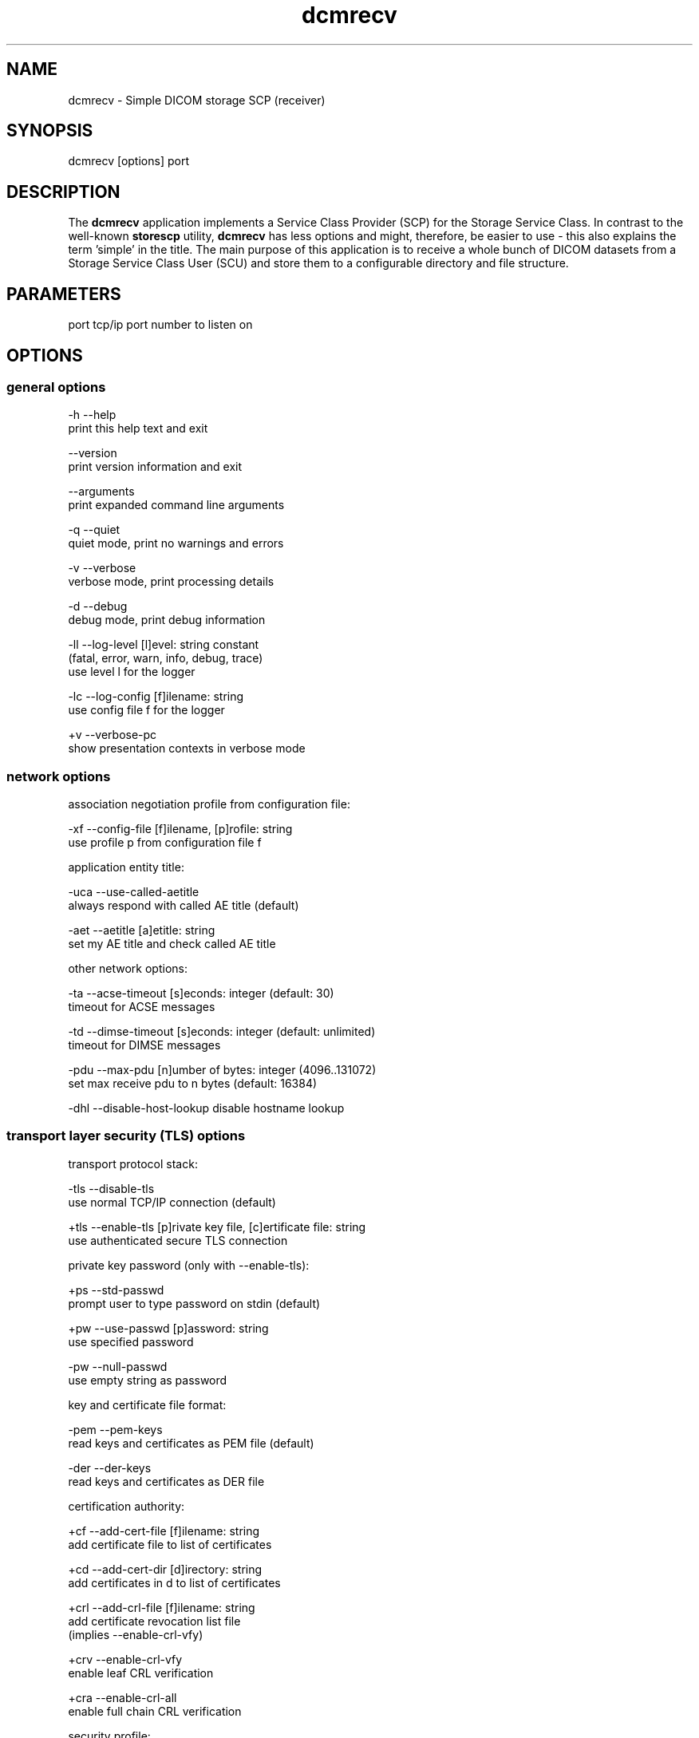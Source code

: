 .TH "dcmrecv" 1 "Thu Dec 19 2023" "Version 3.6.8" "OFFIS DCMTK" \" -*- nroff -*-
.nh
.SH NAME
dcmrecv \- Simple DICOM storage SCP (receiver)

.SH "SYNOPSIS"
.PP
.PP
.nf
dcmrecv [options] port
.fi
.PP
.SH "DESCRIPTION"
.PP
The \fBdcmrecv\fP application implements a Service Class Provider (SCP) for the Storage Service Class\&. In contrast to the well-known \fBstorescp\fP utility, \fBdcmrecv\fP has less options and might, therefore, be easier to use - this also explains the term 'simple' in the title\&. The main purpose of this application is to receive a whole bunch of DICOM datasets from a Storage Service Class User (SCU) and store them to a configurable directory and file structure\&.
.SH "PARAMETERS"
.PP
.PP
.nf
port  tcp/ip port number to listen on
.fi
.PP
.SH "OPTIONS"
.PP
.SS "general options"
.PP
.nf
  -h    --help
          print this help text and exit

        --version
          print version information and exit

        --arguments
          print expanded command line arguments

  -q    --quiet
          quiet mode, print no warnings and errors

  -v    --verbose
          verbose mode, print processing details

  -d    --debug
          debug mode, print debug information

  -ll   --log-level  [l]evel: string constant
          (fatal, error, warn, info, debug, trace)
          use level l for the logger

  -lc   --log-config  [f]ilename: string
          use config file f for the logger

  +v    --verbose-pc
          show presentation contexts in verbose mode
.fi
.PP
.SS "network options"
.PP
.nf
association negotiation profile from configuration file:

  -xf   --config-file  [f]ilename, [p]rofile: string
          use profile p from configuration file f

application entity title:

  -uca  --use-called-aetitle
          always respond with called AE title (default)

  -aet  --aetitle  [a]etitle: string
          set my AE title and check called AE title

other network options:

  -ta   --acse-timeout  [s]econds: integer (default: 30)
          timeout for ACSE messages

  -td   --dimse-timeout  [s]econds: integer (default: unlimited)
          timeout for DIMSE messages

  -pdu  --max-pdu  [n]umber of bytes: integer (4096\&.\&.131072)
          set max receive pdu to n bytes (default: 16384)

  -dhl  --disable-host-lookup  disable hostname lookup
.fi
.PP
.SS "transport layer security (TLS) options"
.PP
.nf
transport protocol stack:

  -tls  --disable-tls
          use normal TCP/IP connection (default)

  +tls  --enable-tls  [p]rivate key file, [c]ertificate file: string
          use authenticated secure TLS connection

private key password (only with --enable-tls):

  +ps   --std-passwd
          prompt user to type password on stdin (default)

  +pw   --use-passwd  [p]assword: string
          use specified password

  -pw   --null-passwd
          use empty string as password

key and certificate file format:

  -pem  --pem-keys
          read keys and certificates as PEM file (default)

  -der  --der-keys
          read keys and certificates as DER file

certification authority:

  +cf   --add-cert-file  [f]ilename: string
          add certificate file to list of certificates

  +cd   --add-cert-dir  [d]irectory: string
          add certificates in d to list of certificates

  +crl  --add-crl-file  [f]ilename: string
          add certificate revocation list file
          (implies --enable-crl-vfy)

  +crv  --enable-crl-vfy
          enable leaf CRL verification

  +cra  --enable-crl-all
          enable full chain CRL verification

security profile:

  +pg   --profile-8996
          BCP 195 RFC 8996 TLS Profile (default)

  +pm   --profile-8996-mod
          Modified BCP 195 RFC 8996 TLS Profile

          # only available if underlying TLS library supports
          # all TLS features required for this profile

  +py   --profile-bcp195-nd
          Non-downgrading BCP 195 TLS Profile (retired)

  +px   --profile-bcp195
          BCP 195 TLS Profile (retired)

  +pz   --profile-bcp195-ex
          Extended BCP 195 TLS Profile (retired)

  +pb   --profile-basic
          Basic TLS Secure Transport Connection Profile (retired)

          # only available if underlying TLS library supports 3DES

  +pa   --profile-aes
          AES TLS Secure Transport Connection Profile (retired)

  +pn   --profile-null
          Authenticated unencrypted communication
          (retired, was used in IHE ATNA)

ciphersuite:

  +cc   --list-ciphers
          show list of supported TLS ciphersuites and exit

  +cs   --cipher  [c]iphersuite name: string
          add ciphersuite to list of negotiated suites

  +dp   --dhparam  [f]ilename: string
          read DH parameters for DH/DSS ciphersuites

server name indication:

        --no-sni
          do not use SNI (default)

        --expect-sni  [s]erver name: string
          expect requests for server name s

pseudo random generator:

  +rs   --seed  [f]ilename: string
          seed random generator with contents of f

  +ws   --write-seed
          write back modified seed (only with --seed)

  +wf   --write-seed-file  [f]ilename: string (only with --seed)
          write modified seed to file f

peer authentication:

  -rc   --require-peer-cert
          verify peer certificate, fail if absent (default)

  -vc   --verify-peer-cert
          verify peer certificate if present

  -ic   --ignore-peer-cert
          don't verify peer certificate
.fi
.PP
.SS "output options"
.PP
.nf
general:

  -od   --output-directory  [d]irectory: string (default: '\&.')
          write received objects to existing directory d

subdirectory generation:

  -s    --no-subdir
          do not generate any subdirectories (default)

  +ssd  --series-date-subdir
          generate subdirectories from series date

filename generation:

  +fd   --default-filenames
          generate filename from instance UID (default)

  +fu   --unique-filenames
          generate unique filename based on new UID

  +fsu  --short-unique-names
          generate short pseudo-random unique filename

  +fst  --system-time-names
          generate filename from current system time

  -fe   --filename-extension  [e]xtension: string (default: none)
          append e to all generated filenames

storage mode:

  -B    --normal
          allow implicit format conversions (default)

  +B    --bit-preserving
          write dataset exactly as received

        --ignore
          ignore dataset, receive but do not store it
.fi
.PP
.SH "NOTES"
.PP
.SS "Typical Usage"
A typical use case of \fBdcmrecv\fP is to receive SOP instances that are sent from a storage SCU and save them as DICOM files\&. The following command does exactly this:
.PP
.PP
.nf
dcmrecv --verbose <port> --config-file storescp\&.cfg default
.fi
.PP
.PP
If you prefer some automatically created subdirectory structure, shorter file names and the extension '\&.dcm' for all DICOM files, use the following command:
.PP
.PP
.nf
dcmrecv -v -xf storescp\&.cfg default <port> --series-date-subdir
                                           --short-unique-names
                                           --filename-extension \&.dcm
.fi
.PP
.PP
In case of very large SOP instances or if the dataset should be written exactly as received (e\&.g\&. for debugging purposes), the 'bit preserving mode' could be used:
.PP
.PP
.nf
dcmrecv -v -xf storescp\&.cfg default <port> --bit-preserving
.fi
.PP
.PP
The received datasets are always stored as DICOM files with the same Transfer Syntax as used for the network transmission\&.
.SS "DICOM Conformance"
Basically, the \fBdcmrecv\fP application supports all Storage SOP Classes as an SCP, including private ones\&. This requires, however, that a corresponding association negotiation profile is loaded from a configuration file\&. The format and semantics of this configuration file are documented in \fIasconfig\&.txt\fP\&.
.PP
By default, that means if no association negotiation profile is loaded, \fBdcmrecv\fP only supports the Verification SOP Class as an SCP (with default transfer syntax, i\&.e\&. Implicit VR Little Endian)\&.
.PP
In the future, there might be additional options that allow for specifying the list of supported Presentation Contexts (i\&.e\&. combination of SOP Class and Transfer Syntaxes) directly, i\&.e\&. without loading a configuration file\&.
.SS "Subdirectory Generation"
The option \fI--series-date-subdir\fP allows for generating subdirectories (below the specified output directory) based on the value of the data element Series Date (0008,0021) from the received DICOM dataset\&. If this value could be retrieved from the dataset and is valid (i\&.e\&. consists of a valid DICOM date field), the subdirectory structure is as follows:
.PP
.PP
.nf
<output-directory>/data/<year>/<month>/<day>/<filename>
.fi
.PP
.PP
If the Series Date (0008,0021) cannot be retrieved or is invalid, the current system date is used for the following subdirectory structure:
.PP
.PP
.nf
<output-directory>/undef/<year><month><day>/<filename>
.fi
.PP
.PP
In both cases, <year> consists of 4 decimal digits and <month> as well as <day> of 2 decimal digits\&.
.SS "Filename Generation"
By default, the filenames for storing the received DICOM datasets are generated according to the following scheme:
.PP
.PP
.nf
<short-modality-prefix>\&.<sop-instance-uid><filename-extension>
.fi
.PP
.PP
If the same SOP instance is received twice, a warning message is reported and the existing file is overwritten\&.
.PP
The option \fI--unique-filenames\fP makes sure that each received DICOM dataset is stored as a separate file, i\&.e\&. no files should ever be overwritten\&. This is done by using a newly created unique identifier (UID) for each generated filename (and the infix '\&.X' in order to avoid conflicts with real SOP Instance UID values)\&. The naming scheme for this option is as follows:
.PP
.PP
.nf
<short-modality-prefix>\&.X\&.<unique-identifier><filename-extension>
.fi
.PP
.PP
When option \fI--short-unique-names\fP is used, the filenames are generated by some pseudo-random name generator, which also makes sure that there are no conflicts (i\&.e\&. existing files are not overwritten)\&. This is the naming scheme:
.PP
.PP
.nf
<short-modality-prefix>_<pseudo-random-name><filename-extension>
.fi
.PP
.PP
With <pseudo-random-name> consisting of 16 digits in hexadecimal notation\&.
.PP
Finally, option \fI--system-time-names\fP allows for generating filenames based on the current system time:
.PP
.PP
.nf
<date><time>\&.<short-modality-prefix><filename-extension>
.fi
.PP
.PP
With <date> consisting of '<year><month><day>' and <time> of '<hour><minute><second>\&.<micro-second>'\&. Please note that this scheme could result in naming conflicts if the resolution of the system time is not sufficiently high (i\&.e\&. does not support microseconds)\&.
.SS "Limitations"
Please note that option \fI--bit-preserving\fP cannot be used together with option \fI--series-date-subdir\fP since the received dataset is stored directly to file and the value of the Series Date (0008,0021) is, therefore, not available before the file has been created\&.
.SH "LOGGING"
.PP
The level of logging output of the various command line tools and underlying libraries can be specified by the user\&. By default, only errors and warnings are written to the standard error stream\&. Using option \fI--verbose\fP also informational messages like processing details are reported\&. Option \fI--debug\fP can be used to get more details on the internal activity, e\&.g\&. for debugging purposes\&. Other logging levels can be selected using option \fI--log-level\fP\&. In \fI--quiet\fP mode only fatal errors are reported\&. In such very severe error events, the application will usually terminate\&. For more details on the different logging levels, see documentation of module 'oflog'\&.
.PP
In case the logging output should be written to file (optionally with logfile rotation), to syslog (Unix) or the event log (Windows) option \fI--log-config\fP can be used\&. This configuration file also allows for directing only certain messages to a particular output stream and for filtering certain messages based on the module or application where they are generated\&. An example configuration file is provided in \fI<etcdir>/logger\&.cfg\fP\&.
.SH "COMMAND LINE"
.PP
All command line tools use the following notation for parameters: square brackets enclose optional values (0-1), three trailing dots indicate that multiple values are allowed (1-n), a combination of both means 0 to n values\&.
.PP
Command line options are distinguished from parameters by a leading '+' or '-' sign, respectively\&. Usually, order and position of command line options are arbitrary (i\&.e\&. they can appear anywhere)\&. However, if options are mutually exclusive the rightmost appearance is used\&. This behavior conforms to the standard evaluation rules of common Unix shells\&.
.PP
In addition, one or more command files can be specified using an '@' sign as a prefix to the filename (e\&.g\&. \fI@command\&.txt\fP)\&. Such a command argument is replaced by the content of the corresponding text file (multiple whitespaces are treated as a single separator unless they appear between two quotation marks) prior to any further evaluation\&. Please note that a command file cannot contain another command file\&. This simple but effective approach allows one to summarize common combinations of options/parameters and avoids longish and confusing command lines (an example is provided in file \fI<datadir>/dumppat\&.txt\fP)\&.
.SH "EXIT CODES"
.PP
The \fBdcmrecv\fP utility uses the following exit codes when terminating\&. This enables the user to check for the reason why the application terminated\&.
.SS "general"
.PP
.nf
EXITCODE_NO_ERROR                         0
EXITCODE_COMMANDLINE_SYNTAX_ERROR         1
.fi
.PP
.SS "input file errors"
.PP
.nf
EXITCODE_CANNOT_READ_INPUT_FILE          20 (*)
.fi
.PP
.SS "output file errors"
.PP
.nf
EXITCODE_CANNOT_WRITE_OUTPUT_FILE        40 (*)
EXITCODE_INVALID_OUTPUT_DIRECTORY        45
.fi
.PP
.SS "network errors"
.PP
.nf
EXITCODE_CANNOT_INITIALIZE_NETWORK       60 (*)
EXITCODE_CANNOT_START_SCP_AND_LISTEN     64
EXITCODE_INVALID_ASSOCIATION_CONFIG      66
EXITCODE_CANNOT_CREATE_TRANSPORT_LAYER   71
.fi
.PP
.PP
(*) Actually, these codes are currently not used by \fBdcmrecv\fP but serve as a placeholder for the corresponding group of exit codes\&.
.SH "ENVIRONMENT"
.PP
The \fBdcmrecv\fP utility will attempt to load DICOM data dictionaries specified in the \fIDCMDICTPATH\fP environment variable\&. By default, i\&.e\&. if the \fIDCMDICTPATH\fP environment variable is not set, the file \fI<datadir>/dicom\&.dic\fP will be loaded unless the dictionary is built into the application (default for Windows)\&.
.PP
The default behavior should be preferred and the \fIDCMDICTPATH\fP environment variable only used when alternative data dictionaries are required\&. The \fIDCMDICTPATH\fP environment variable has the same format as the Unix shell \fIPATH\fP variable in that a colon (':') separates entries\&. On Windows systems, a semicolon (';') is used as a separator\&. The data dictionary code will attempt to load each file specified in the \fIDCMDICTPATH\fP environment variable\&. It is an error if no data dictionary can be loaded\&.
.SH "FILES"
.PP
\fI<docdir>/asconfig\&.txt\fP - configuration file documentation
.br
\fI<etcdir>/storescp\&.cfg\fP - example association negotiation profile
.SH "SEE ALSO"
.PP
\fBdcmsend\fP(1), \fBstorescu\fP(1), \fBstorescp\fP(1)
.SH "COPYRIGHT"
.PP
Copyright (C) 2013-2023 by OFFIS e\&.V\&., Escherweg 2, 26121 Oldenburg, Germany\&.
